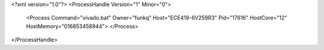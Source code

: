 <?xml version="1.0"?>
<ProcessHandle Version="1" Minor="0">
    <Process Command="vivado.bat" Owner="funkq" Host="ECE419-6V259R3" Pid="17616" HostCore="12" HostMemory="016853458944">
    </Process>
</ProcessHandle>
